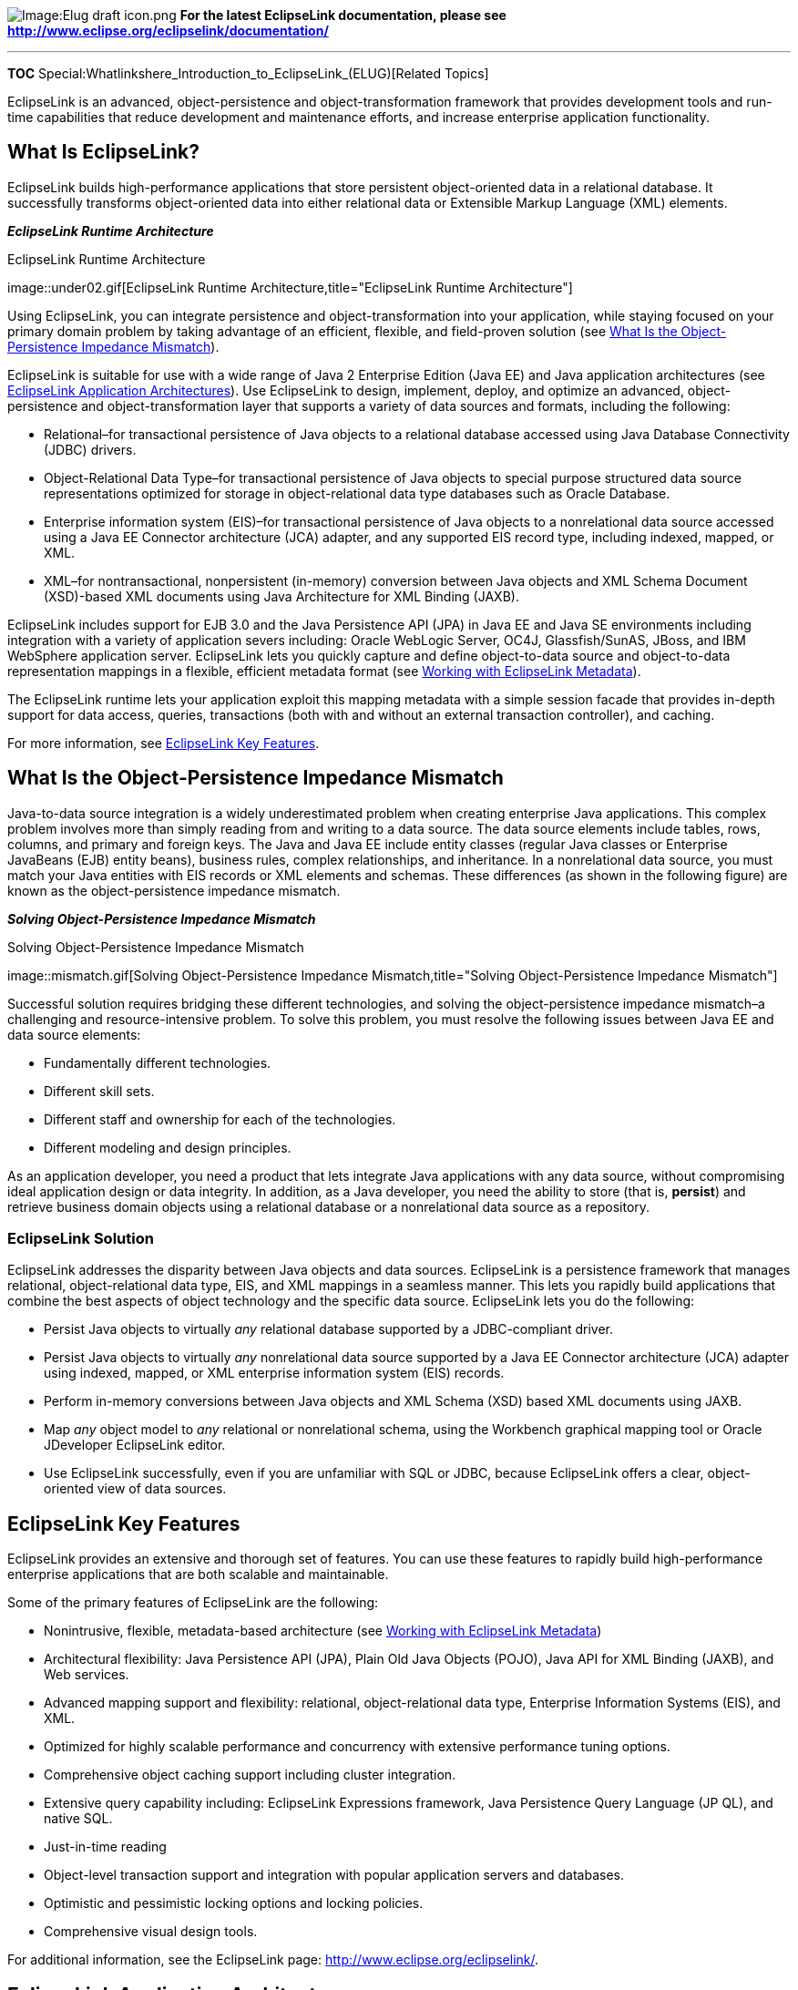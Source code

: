 image:Elug_draft_icon.png[Image:Elug draft
icon.png,title="Image:Elug draft icon.png"] *For the latest EclipseLink
documentation, please see
http://www.eclipse.org/eclipselink/documentation/*

'''''

*TOC* Special:Whatlinkshere_Introduction_to_EclipseLink_(ELUG)[Related
Topics]

EclipseLink is an advanced, object-persistence and object-transformation
framework that provides development tools and run-time capabilities that
reduce development and maintenance efforts, and increase enterprise
application functionality.

== What Is EclipseLink?

EclipseLink builds high-performance applications that store persistent
object-oriented data in a relational database. It successfully
transforms object-oriented data into either relational data or
Extensible Markup Language (XML) elements.

*_EclipseLink Runtime Architecture_*

.EclipseLink Runtime Architecture
image::under02.gif[EclipseLink Runtime
Architecture,title="EclipseLink Runtime Architecture"]

Using EclipseLink, you can integrate persistence and
object-transformation into your application, while staying focused on
your primary domain problem by taking advantage of an efficient,
flexible, and field-proven solution (see
link:#What_Is_the_Object-Persistence_Impedance_Mismatch[What Is the
Object-Persistence Impedance Mismatch]).

EclipseLink is suitable for use with a wide range of Java 2 Enterprise
Edition (Java EE) and Java application architectures (see
link:#EclipseLink_Application_Architectures[EclipseLink Application
Architectures]). Use EclipseLink to design, implement, deploy, and
optimize an advanced, object-persistence and object-transformation layer
that supports a variety of data sources and formats, including the
following:

* Relational–for transactional persistence of Java objects to a
relational database accessed using Java Database Connectivity (JDBC)
drivers.
* Object-Relational Data Type–for transactional persistence of Java
objects to special purpose structured data source representations
optimized for storage in object-relational data type databases such as
Oracle Database.
* Enterprise information system (EIS)–for transactional persistence of
Java objects to a nonrelational data source accessed using a Java EE
Connector architecture (JCA) adapter, and any supported EIS record type,
including indexed, mapped, or XML.
* XML–for nontransactional, nonpersistent (in-memory) conversion between
Java objects and XML Schema Document (XSD)-based XML documents using
Java Architecture for XML Binding (JAXB).

EclipseLink includes support for EJB 3.0 and the Java Persistence API
(JPA) in Java EE and Java SE environments including integration with a
variety of application severs including: Oracle WebLogic Server, OC4J,
Glassfish/SunAS, JBoss, and IBM WebSphere application server.
EclipseLink lets you quickly capture and define object-to-data source
and object-to-data representation mappings in a flexible, efficient
metadata format (see
link:Introduction_to_EclipseLink_Application_Development_(ELUG)#Working_with_EclipseLink_Metadata[Working
with EclipseLink Metadata]).

The EclipseLink runtime lets your application exploit this mapping
metadata with a simple session facade that provides in-depth support for
data access, queries, transactions (both with and without an external
transaction controller), and caching.

For more information, see link:#EclipseLink_Key_Features[EclipseLink Key
Features].

== What Is the Object-Persistence Impedance Mismatch

Java-to-data source integration is a widely underestimated problem when
creating enterprise Java applications. This complex problem involves
more than simply reading from and writing to a data source. The data
source elements include tables, rows, columns, and primary and foreign
keys. The Java and Java EE include entity classes (regular Java classes
or Enterprise JavaBeans (EJB) entity beans), business rules, complex
relationships, and inheritance. In a nonrelational data source, you must
match your Java entities with EIS records or XML elements and schemas.
These differences (as shown in the following figure) are known as the
object-persistence impedance mismatch.

*_Solving Object-Persistence Impedance Mismatch_*

.Solving Object-Persistence Impedance Mismatch
image::mismatch.gif[Solving Object-Persistence Impedance
Mismatch,title="Solving Object-Persistence Impedance Mismatch"]

Successful solution requires bridging these different technologies, and
solving the object-persistence impedance mismatch–a challenging and
resource-intensive problem. To solve this problem, you must resolve the
following issues between Java EE and data source elements:

* Fundamentally different technologies.
* Different skill sets.
* Different staff and ownership for each of the technologies.
* Different modeling and design principles.

As an application developer, you need a product that lets integrate Java
applications with any data source, without compromising ideal
application design or data integrity. In addition, as a Java developer,
you need the ability to store (that is, *persist*) and retrieve business
domain objects using a relational database or a nonrelational data
source as a repository.

=== EclipseLink Solution

EclipseLink addresses the disparity between Java objects and data
sources. EclipseLink is a persistence framework that manages relational,
object-relational data type, EIS, and XML mappings in a seamless manner.
This lets you rapidly build applications that combine the best aspects
of object technology and the specific data source. EclipseLink lets you
do the following:

* Persist Java objects to virtually _any_ relational database supported
by a JDBC-compliant driver.
* Persist Java objects to virtually _any_ nonrelational data source
supported by a Java EE Connector architecture (JCA) adapter using
indexed, mapped, or XML enterprise information system (EIS) records.
* Perform in-memory conversions between Java objects and XML Schema
(XSD) based XML documents using JAXB.
* Map _any_ object model to _any_ relational or nonrelational schema,
using the Workbench graphical mapping tool or Oracle JDeveloper
EclipseLink editor.
* Use EclipseLink successfully, even if you are unfamiliar with SQL or
JDBC, because EclipseLink offers a clear, object-oriented view of data
sources.

== EclipseLink Key Features

EclipseLink provides an extensive and thorough set of features. You can
use these features to rapidly build high-performance enterprise
applications that are both scalable and maintainable.

Some of the primary features of EclipseLink are the following:

* Nonintrusive, flexible, metadata-based architecture (see
link:Introduction_to_EclipseLink_Application_Development_(ELUG)#Working_with_EclipseLink_Metadata[Working
with EclipseLink Metadata])
* Architectural flexibility: Java Persistence API (JPA), Plain Old Java
Objects (POJO), Java API for XML Binding (JAXB), and Web services.
* Advanced mapping support and flexibility: relational,
object-relational data type, Enterprise Information Systems (EIS), and
XML.
* Optimized for highly scalable performance and concurrency with
extensive performance tuning options.
* Comprehensive object caching support including cluster integration.
* Extensive query capability including: EclipseLink Expressions
framework, Java Persistence Query Language (JP QL), and native SQL.
* Just-in-time reading
* Object-level transaction support and integration with popular
application servers and databases.
* Optimistic and pessimistic locking options and locking policies.
* Comprehensive visual design tools.

For additional information, see the EclipseLink page:
http://www.eclipse.org/eclipselink/.

== EclipseLink Application Architectures

You can use EclipseLink in a variety of application architectures,
including three- and two-tier architectures, with or without Java EE, to
access a variety of data types on both relational and nonrelational data
sources.

*_EclipseLink and Your Application Architecture_*

.EclipseLink and Your Application Architecture
image::whytl.gif[EclipseLink and Your Application
Architecture,title="EclipseLink and Your Application Architecture"]

For more information on strategies for incorporating EclipseLink into
your application architecture, see
link:Introduction_to_EclipseLink_Application_Development_(ELUG)#Designing_Your_Application_with_EclipseLink[Designing
Your Application with EclipseLink].

This section introduces some of the following common enterprise
architectures used by EclipseLink applications:

* *Three-Tier* – The three-tier (or Java EE Web) application is one of
the most common EclipseLink architectures. This architecture is
characterized by a server-hosted environment in which the business
logic, persistent entities, and the EclipseLink Foundation Library all
exist in a single Java Virtual Machine (JVM). See
link:Introduction_to_EclipseLink_Application_Development_(ELUG)#Considering_Three-Tier_Architecture[Considering
Three-Tier Architecture] for more information. The most common example
of this architecture is a simple three-tier application in which the
client browser accesses the application through servlets, JavaServer
Pages (JSP) and HTML. The presentation layer communicates with
EclipseLink through other Java classes in the same JVM, to provide the
necessary persistence logic. This architecture supports multiple servers
in a clustered environment, but there is no separation across JVMs from
the presentation layer and the code that invokes the persistence logic
against the persistent entities using EclipseLink.
* *EJB Session Bean Facade*– A popular variation on the three-tier
application involves wrapping the business logic, including the
EclipseLink access, in EJB session beans. This architecture provides a
scalable deployment and includes integration with transaction services
from the host application server. See
link:Introduction_to_EclipseLink_Application_Development_(ELUG)#Considering_EJB_Session_Bean_Facade_Architecture[Considering
EJB Session Bean Facade Architecture] for more information.
Communication from the presentation layer occurs through calls to the
EJB session beans. This architecture separates the application into
different tiers for the deployment. The session bean architecture can
persist either Java objects or EJB entity beans.
* *EJB 3.0 Entities with JPA* – The EJB 3.0 specification includes an
additional persistence specification called the Java Persistence API
(JPA). You can use this API for creating, reading, updating, and
deleting plain old Java objects (POJO) within both a compliant EJB 3.0
Java EE container and a standard Java SE 5 (or later) environment.
EclipseLink JPA is a standards compliant JPA persistence provider built
on the EclipseLink foundation library. EclipseLink JPA offers a variety
of vendor extensions (annotations and persistence properties) that give
you full access to the underlying EclipseLink API. For more information,
see:
** link:Introduction_to_Java_Persistence_API_(ELUG)#Java_Persistence_API_Overview[Java
Persistence API Overview]
** link:Introduction_to_EclipseLink_JPA_(ELUG)#EclipseLink_JPA_Overview[EclipseLink
JPA Overview]
** link:Developing_Applications_Using_EclipseLink_JPA_(ELUG)[Application
Development with EclipseLink JPA]
** http://www.oracle.com/technology/products/ias/toplink/jpa/index.html[`+http://www.oracle.com/technology/products/ias/toplink/jpa/index.html+`]
** link:Introduction_to_EclipseLink_Application_Development_(ELUG)#Considering_JPA_Entity_Architecture[Considering
JPA Entity Architecture]

* *Web Services* – A Web services architecture is similar to the
three-tier or session-bean architecture. However, in a Web services
architecture you encapsulate business logic (the service) in a Web
service instead of (or in addition to) using session beans. In a Web
services architecture, clients communicate with your application using
XML. As in any architecture, you can use EclipseLink to persist objects
to relational or EIS data sources. However, in a Web services
architecture you can also use EclipseLink to map your object model to an
XML schema for use with the Web service or as the Web service XML
serializer. See
link:Introduction_to_EclipseLink_Application_Development_(ELUG)#Considering_Web_Services_Architecture[Considering
Web Services Architecture] for more information
* *EclipseLink Database Web Services* – EclipseLink database Web
services architecture (introduced in 1.1) is similar to the Web services
architecture. However, in an EclipseLink database Web services
architecture, you use EclipseLink to automatically generate Web services
that expose database operations such as queries, DML statements, and
stored procedures and stored functions. Using EclipseLink database Web
services, you can provide Java EE compliant, client-neutral access to a
relational database without having to write Java code. As in any Web
services architecture, clients communicate with your application using
SOAP (XML) messages. However, in an EclipseLink database Web services
architecture you need only specify an XSD for persistent classes.
Clients need only invoke the operations the EclipseLink database Web
service exposes to create, read, update, and delete these persistent
objects. EclipseLink database Web services return objects or row set
data, depending on the type of operation. See
link:Introduction_to_EclipseLink_Application_Development_(ELUG)#Considering_EclipseLink_Database_Web_Service_Architecture[Considering
EclipseLink Database Web Service Architecture] for more information.
* *Two-Tier* – A two-tier (or client/server) application is one in which
the EclipseLink application accesses the database directly. Although
less common than the other architectures discussed here, EclipseLink
supports this architecture for smaller or embedded data processing
applications. See
link:Introduction_to_EclipseLink_Application_Development_(ELUG)#Considering_Two-Tier_Architecture[Considering
Two-Tier Architecture] for more information.

'''''

_link:EclipseLink_User's_Guide_Copyright_Statement[Copyright Statement]_

Category:_EclipseLink_User's_Guide[Category: EclipseLink User’s Guide]
Category:_Release_1.1[Category: Release 1.1] Category:_Concept[Category:
Concept]
